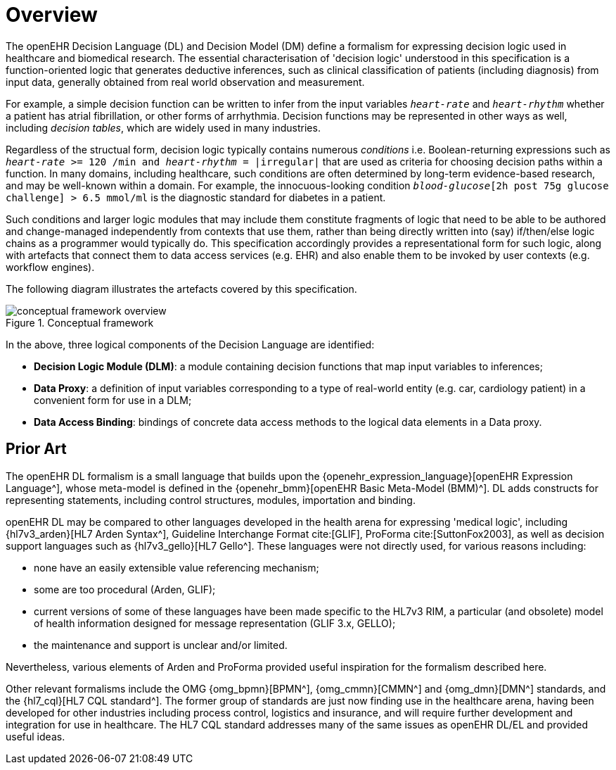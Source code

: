 = Overview

The openEHR Decision Language (DL) and Decision Model (DM) define a formalism for expressing decision logic used in healthcare and biomedical research. The essential characterisation of 'decision logic' understood in this specification is a function-oriented logic that generates deductive inferences, such as clinical classification of patients (including diagnosis) from input data, generally obtained from real world observation and measurement.

For example, a simple decision function can be written to infer from the input variables `_heart-rate_` and `_heart-rhythm_` whether a patient has atrial fibrillation, or other forms of arrhythmia. Decision functions may be represented in other ways as well, including _decision tables_, which are widely used in many industries.

Regardless of the structual form, decision logic typically contains numerous _conditions_ i.e. Boolean-returning expressions such as `_heart-rate_ >= 120 /min and _heart-rhythm_ = |irregular|` that are used as criteria for choosing decision paths within a function. In many domains, including healthcare, such conditions are often determined by long-term evidence-based research, and may be well-known within a domain. For example, the innocuous-looking condition `_blood-glucose_[2h post 75g glucose challenge] > 6.5 mmol/ml` is the diagnostic standard for diabetes in a patient.

Such conditions and larger logic modules that may include them constitute fragments of logic that need to be able to be authored and change-managed independently from contexts that use them, rather than being directly written into (say) if/then/else logic chains as a programmer would typically do. This specification accordingly provides a representational form for such logic, along with artefacts that connect them to data access services (e.g. EHR) and also enable them to be invoked by user contexts (e.g. workflow engines).

The following diagram illustrates the artefacts covered by this specification.

[.text-center]
.Conceptual framework
image::{diagrams_uri}/conceptual_framework_overview.svg[id=conceptual_framework_overview, align="center"]

In the above, three logical components of the Decision Language are identified:

* *Decision Logic Module (DLM)*: a module containing decision functions that map input variables to inferences;
* *Data Proxy*: a definition of input variables corresponding to a type of real-world entity (e.g. car, cardiology patient) in a convenient form for use in a DLM;
* *Data Access Binding*: bindings of concrete data access methods to the logical data elements in a Data proxy.

== Prior Art

The openEHR DL formalism is a small language that builds upon the {openehr_expression_language}[openEHR Expression Language^], whose meta-model is defined in the {openehr_bmm}[openEHR Basic Meta-Model (BMM)^]. DL adds constructs for representing statements, including control structures, modules, importation and binding.

openEHR DL may be compared to other languages developed in the health arena for expressing 'medical logic', including {hl7v3_arden}[HL7 Arden Syntax^], Guideline Interchange Format cite:[GLIF], ProForma cite:[SuttonFox2003], as well as decision support languages such as {hl7v3_gello}[HL7 Gello^]. These languages were not directly used, for various reasons including:

* none have an easily extensible value referencing mechanism;
* some are too procedural (Arden, GLIF);
* current versions of some of these languages have been made specific to the HL7v3 RIM, a particular (and obsolete) model of health information designed for message representation (GLIF 3.x, GELLO);
* the maintenance and support is unclear and/or limited.

Nevertheless, various elements of Arden and ProForma provided useful inspiration for the formalism described here.

Other relevant formalisms include the OMG {omg_bpmn}[BPMN^], {omg_cmmn}[CMMN^] and {omg_dmn}[DMN^] standards, and the {hl7_cql}[HL7 CQL standard^]. The former group of standards are just now finding use in the healthcare arena, having been developed for other industries including process control, logistics and insurance, and will require further development and integration for use in healthcare. The HL7 CQL standard addresses many of the same issues as openEHR DL/EL and provided useful ideas.
